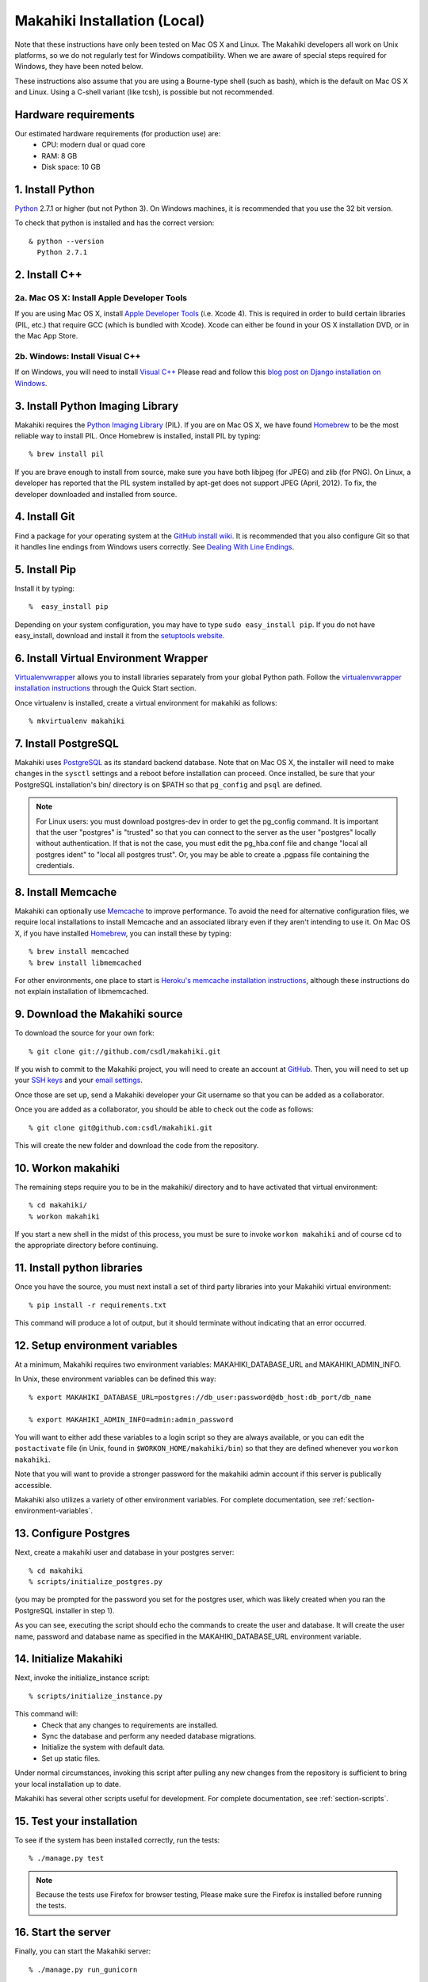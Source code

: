 .. _section-installation-makahiki-local:

Makahiki Installation (Local)
=============================

Note that these instructions have only been tested on Mac OS X and Linux. The
Makahiki developers all work on Unix platforms, so we do not regularly test for
Windows compatibility. When we are aware of special steps required for Windows,
they have been noted below.

These instructions also assume that you are using a Bourne-type shell (such as
bash), which is the default on Mac OS X and Linux. Using a C-shell variant
(like tcsh), is possible but not recommended.

Hardware requirements 
---------------------

Our estimated hardware requirements (for production use) are:
  * CPU:  modern dual or quad core
  * RAM: 8 GB
  * Disk space: 10 GB

1. Install Python
-----------------

`Python`_ 2.7.1 or higher (but not Python 3). On Windows machines, it
is recommended that you use the 32 bit version.

To check that python is installed and has the correct version::

  & python --version 
    Python 2.7.1

2. Install C++
--------------

2a. Mac OS X: Install Apple Developer Tools
*******************************************


If you are using Mac OS X, install
`Apple Developer Tools`_ (i.e. Xcode 4). This is required in order to 
build certain libraries (PIL, etc.) that require GCC (which is bundled with
Xcode). Xcode can either be found in your OS X installation DVD, or in the Mac
App Store.

2b. Windows: Install Visual C++
*******************************

If on Windows, you will need to install `Visual C++`_ 
Please read and follow this `blog post on Django installation on Windows`_.

3. Install Python Imaging Library
---------------------------------

Makahiki requires the `Python Imaging Library`_ (PIL). If you are on Mac OS X, we have found 
`Homebrew`_ to be the most reliable way to install PIL. 
Once Homebrew is installed, install PIL by typing::

  % brew install pil 

If you are brave enough to install from source, make sure you have both libjpeg (for JPEG)
and zlib (for PNG). On Linux, a developer has reported that the PIL system installed by
apt-get does not support JPEG (April, 2012).  To fix, the developer downloaded and
installed from source.

4. Install Git
--------------

Find a package for your operating system at the `GitHub install
wiki`_. It is recommended that you also configure Git so that it
handles line endings from Windows users correctly. See `Dealing With
Line Endings`_.

5. Install Pip
--------------

Install it by typing::

  %  easy_install pip

Depending on your system configuration, you may
have to type ``sudo easy_install pip``. If you do not have easy_install,
download and install it from the `setuptools website`_.

6. Install Virtual Environment Wrapper
---------------------------------------

`Virtualenvwrapper`_ allows you to install
libraries separately from your global Python path. Follow the
`virtualenvwrapper installation instructions`_ through the Quick Start section.

Once virtualenv is installed, create a virtual environment for makahiki as follows::


  % mkvirtualenv makahiki

7. Install PostgreSQL
---------------------

Makahiki uses `PostgreSQL`_ as its standard backend database.
Note that on Mac OS X, the installer will need to make changes in the
``sysctl`` settings and a reboot before installation can proceed. Once
installed, be sure that your PostgreSQL installation's bin/ directory is on
$PATH so that ``pg_config`` and ``psql`` are defined.  

.. note:: For Linux users: you must download postgres-dev in order to get the pg_config
          command. It is important that the user "postgres" is "trusted" so that you can
          connect to the server as the user "postgres" locally without authentication. If
          that is not the case, you must edit the pg_hba.conf file and change "local all
          postgres ident" to "local all postgres trust". Or, you may be able to create a
          .pgpass file containing the credentials.

8. Install Memcache
-------------------

Makahiki can optionally use `Memcache`_ to improve performance.
To avoid the need for alternative configuration files, we require local installations to install
Memcache and an associated library even if they aren't intending to use it.  On Mac OS X,
if you have installed `Homebrew`_, you can install these by typing::

  % brew install memcached
  % brew install libmemcached

For other environments, one place to start is `Heroku's memcache
installation instructions`_, although these instructions do not explain installation of libmemcached.

.. _Python: http://www.python.org/download/
.. _Python Imaging Library: http://www.pythonware.com/products/pil/
.. _Homebrew: http://mxcl.github.com/homebrew/
.. _GitHub install wiki: http://help.github.com/git-installation-redirect
.. _Dealing With Line Endings: http://help.github.com/dealing-with-lineendings/
.. _setuptools website: http://pypi.python.org/pypi/setuptools
.. _Virtualenvwrapper: http://www.doughellmann.com/docs/virtualenvwrapper/
.. _virtualenvwrapper installation instructions: http://www.doughellmann.com/docs/virtualenvwrapper/install.html#basic-installation
.. _PostgreSQL: http://www.postgresql.org/
.. _Apple Developer Tools: https://developer.apple.com/technologies/mac/
.. _Visual C++: http://microsoft.com/visualstudio/en-us/products/2008-editions/express
.. _blog post on Django installation on Windows: http://slacy.com/blog/2011/06/django-postgresql-virtualenv-development-setup-for-windows-7/
.. _Memcache: http://memcached.org
.. _Heroku's memcache installation instructions: http://devcenter.heroku.com/articles/memcache#local_memcache_setup

9. Download the Makahiki source
---------------------------------

To download the source for your own fork::

  % git clone git://github.com/csdl/makahiki.git

If you wish to commit to the Makahiki project, you will need to
create an account at `GitHub`_. Then, you will need to set up your
`SSH keys`_ and your `email settings`_.

Once those are set up, send a Makahiki developer your Git username so that you can be
added as a collaborator.

Once you are added as a collaborator, you should be able to check out the
code as follows::

  % git clone git@github.com:csdl/makahiki.git

This will create the new folder and download the code from the repository.

.. _GitHub: http://github.com
.. _SSH keys: http://help.github.com/key-setup-redirect
.. _email settings: http://help.github.com/git-email-settings/

10. Workon makahiki
-------------------

The remaining steps require you to be in the makahiki/ directory and to have
activated that virtual environment::

  % cd makahiki/
  % workon makahiki

If you start a new shell in the midst of this process, you must be sure to invoke ``workon makahiki``
and of course cd to the appropriate directory before continuing. 


11. Install python libraries
----------------------------

Once you have the source, you must next install a set of third party
libraries into your Makahiki virtual environment::

  % pip install -r requirements.txt
  
This command will produce a lot of output, but it should terminate without
indicating that an error occurred.


12. Setup environment variables
-------------------------------

At a minimum, Makahiki requires two environment variables: MAKAHIKI_DATABASE_URL and
MAKAHIKI_ADMIN_INFO.  

In Unix, these environment variables can be defined this way::

  % export MAKAHIKI_DATABASE_URL=postgres://db_user:password@db_host:db_port/db_name

  % export MAKAHIKI_ADMIN_INFO=admin:admin_password

You will want to either add these variables to a login script so they are
always available, or you can edit the ``postactivate`` file (in Unix, found in
``$WORKON_HOME/makahiki/bin``) so that they are defined whenever you 
``workon makahiki``.

Note that you will want to provide a stronger password for the makahiki
admin account if this server is publically accessible. 

Makahiki also utilizes a variety of other environment variables. For complete
documentation, see :ref:`section-environment-variables`.


13. Configure Postgres
----------------------

Next, create a makahiki user and database in your postgres server::

  % cd makahiki
  % scripts/initialize_postgres.py

(you may be prompted for the password you set for the postgres user, which was
likely created when you ran the PostgreSQL installer in step 1).

As you can see, executing the script should echo the commands to create the
user and database. It will create the user name, password and database name as specified in the
MAKAHIKI_DATABASE_URL environment variable.


14.  Initialize Makahiki
------------------------

Next, invoke the initialize_instance script::

  % scripts/initialize_instance.py

This command  will:
  * Check that any changes to requirements are installed.
  * Sync the database and perform any needed database migrations. 
  * Initialize the system with default data.
  * Set up static files. 

Under normal circumstances, invoking this script after pulling any new changes from the
repository is sufficient to bring your local installation up to date. 

Makahiki has several other scripts useful for development. For complete
documentation, see :ref:`section-scripts`.


15. Test your installation
--------------------------

To see if the system has been installed correctly, run the tests::

  % ./manage.py test

.. note:: Because the tests use Firefox for browser testing, Please make sure the Firefox
          is installed before running the tests.


16. Start the server
--------------------

Finally, you can start the Makahiki server::

  % ./manage.py run_gunicorn

Open a browser and go to http://localhost:8000 to see the home page. 


17. Login to administrative interface
-------------------------------------

Once the server is running, you must login as admin in order to continue
configuration. To do this, go to http://localhost:8000
and login using the credentials you specified in Step (6) above. If the challenge
is not setup, it will redirect you to the site admin page.

(Documentation of page and widget configuration coming soon.)

